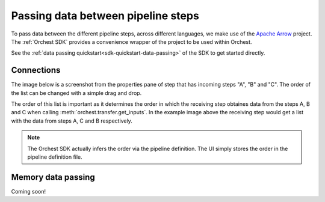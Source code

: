 .. _data passing:

Passing data between pipeline steps
===================================

To pass data between the different pipeline steps, across different languages, we make use of the
`Apache Arrow <https://github.com/apache/arrow>`_ project. The :ref:`Orchest SDK` provides a
convenience wrapper of the project to be used within Orchest.

See the :ref:`data passing quickstart<sdk-quickstart-data-passing>` of the SDK to get started
directly.

.. _connections:

Connections
-----------
The image below is a screenshot from the properties pane of step that has incoming steps "A", "B"
and "C". The order of the list can be changed with a simple drag and drop.

.. image:: ../img/step-connections.png
  :width: 300
  :alt: From top to bottom: A -> C -> B
  :align: center

The order of this list is important as it determines the order in which the receiving step obtaines
data from the steps A, B and C when calling :meth:`orchest.transfer.get_inputs`. In the example
image above the receiving step would get a list with the data from steps A, C and B respectively.

.. note::
   The Orchest SDK actually infers the order via the pipeline definition. The UI simply stores the
   order in the pipeline definition file.


Memory data passing
-------------------
Coming soon!

.. TODO(yannick)

.. Notion of memory-server per pipeline.

.. Passing data from one step to another (using :meth:`orchest.transfer.output`) passes data through
.. memory by default. When passing data from some step "A" to some step "B", then the object passed at
.. A would be stored in memory so B can retrieve it. The object will be copied to the memory of step B,
.. leaving a copy in the memory-server. This is useful in interactive runs as it allows you to rerun
.. certain step without having to run the steps it depends on (if they have run before).

.. To clear memory use auto eviction.

   Also refer to pipeline level configurations after talking about how the memory server works!
   The user needs to understand when objects are evicted (and the special kernel case).
